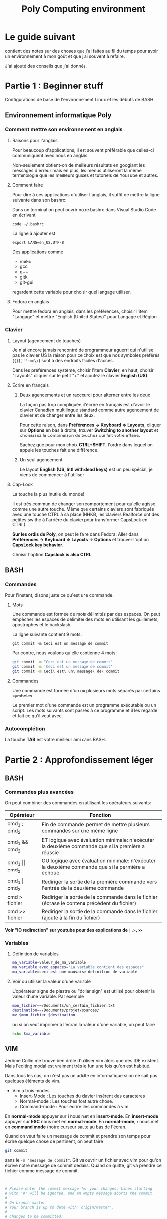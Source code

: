 #+TITLE: Poly Computing environment

* Le guide suivant

contient des notes sur des choses que j'ai faites au fil du temps pour avoir un
environnement à mon goût et que j'ai souvent à refaire.

J'ai ajouté des conseils que j'ai donnés.

* Partie 1 : Beginner stuff
Configurations de base de l'environnement Linux et les débuts de BASH.
** Environnement informatique Poly
*** Comment mettre son environnement en anglais
**** Raisons pour l'anglais

  Pour beaucoup d'applications, il est souvent préférable que celles-ci
  communiquent avec nous en anglais.

  Non-seulement obtient-on de meilleurs résultats en googlant les messages
  d'erreur mais en plus, les menus utiliseront la même terminologie que les
  meilleurs guides et tutoriels de YouTube et autres.

**** Comment faire

  Pour dire à ces applications d'utiliser l'anglais, il suffit de mettre la ligne
  suivante dans son bashrc:

  Dans un terminal on peut ouvrir notre bashrc dans Visual Studio Code en écrivant
  #+BEGIN_SRC sh
  code ~/.bashrc
  #+END_SRC

  La ligne à ajouter est

  #+BEGIN_EXAMPLE
  export LANG=en_US.UTF-8
  #+END_EXAMPLE

  Des applications comme
  - make
  - gcc
  - g++
  - gitk
  - git-gui
  regardent cette variable pour choisir quel langage utiliser.

**** Fedora en anglais

  Pour mettre fedora en anglais, dans les préférences, choisir l'item "Langage" et
  mettre "English (United States)" pour Langage et Région.

*** Clavier
**** Layout (agencement de touches)

  Je n'ai encore jamais rencontré de programmeur aguerri qui n'utilise pas le
  clavier US la raison pour ce choix est que nos symboles préférés (={}[]'"~<>\/=)
  sont à des endroits faciles d'accès.

  Dans les préférences système, choisir l'item *Clavier*, en haut, choisir
  "Layouts" cliquer sur le petit "+" et ajoutez le clavier *English (US)*.

**** Écrire en français

***** Deux agencements et un raccourci pour alterner entre les deux
  La façon pas trop compliquée d'écrire en français est d'avoir le clavier
  Canadien multilingue standard comme autre agencement de clavier et de changer
  entre les deux.

  Pour cette raison, dans *Préférences \rightarrow Keyboard \Rightarrow Layouts*, cliquer sur
  *Options* en bas à droite, trouver *Switching to another layout* et choisissez
  la combinaison de touches qui fait votre affaire.

  Sachez que pour mon choix *CTRL+SHIFT*, l'ordre dans lequel on appuie les
  touches fait une différence.

***** Un seul agencement

  Le layout *English (US, Intl with dead keys)* est un peu spécial, je viens de
  commencer à l'utiliser.

**** Cap-Lock

  La touche la plus inutile du monde!

  Il est très commun de changer son comportement pour qu'elle agisse comme une
  autre touche.  Même que certains claviers sont fabriqués avec une touche CTRL à
  sa place (HHKB, les claviers Realforce ont des petites swithc à l'arrière du
  clavier pour transformer CapsLock en CTRL).

  *Sur les ordis de Poly*, on peut le faire dans Fedora: Aller dans *Préférences \rightarrow
  Keyboard \Rightarrow Layouts \rightarrow Options* et trouver l'option *CapsLock key behavior*.

  Choisir l'option *Capslock is also CTRL*.

** BASH

*** Commandes
 Pour l'instant, disons juste ce qu'est une commande.

**** Mots

 Une commande est formée de mots délimités par des espaces.  On peut empêcher les
 espaces de délimiter des mots en utilisant les guillemets, apostrophes et le
 backslash.

 La ligne suivante contient 9 mots:
 #+BEGIN_EXAMPLE
 git commit -m Ceci est un message de commit
 #+END_EXAMPLE

 Par contre, nous voulons qu'elle contienne 4 mots:
 #+BEGIN_SRC sh
 git commit -m "Ceci est un message de commit"
 git commit -m 'Ceci est un message de commit'
 git commit -m Ceci\ est\ un\ message\ de\ commit
 #+END_SRC

**** Commandes

 Une commande est formée d'un ou plusieurs mots séparés par certains symboles.

 Le premier mot d'une commande est un programme exécutable ou un script.  Les
 mots suivants sont passés à ce programme et il les regarde et fait ce qu'il veut
 avec.

*** Autocomplétion

 La touche *TAB* est votre meilleur ami dans BASH.

* Partie 2 : Approfondissement léger
** BASH

*** Commandes plus avancées

On peut combiner des commandes en utilisant les opérateurs suivants:

| Opérateur      | Fonction                                                                                          |
|----------------+---------------------------------------------------------------------------------------------------|
| cmd_1 ; cmd_2    | Fin de commande, permet de mettre plusieurs commandes sur une même ligne                          |
| cmd_1 && cmd_2   | ET logique avec évaluation minimale: n'exécuter la deuxième commande que si la première a réussie |
| cmd_1 \vert\vert cmd_2   | OU logique avec évaluation minimale: n'exécuter la deuxième commande que si la permière a échoué  |
| cmd_1 \vert cmd_2    | Rediriger la sortie de la première commande vers l'entrée de la deuxième commande                 |
| cmd > fichier  | Rediriger la sortie de la commande dans le fichier (écrase le contenu précédent du fichier)       |
| cmd >> fichier | Rediriger la sortie de la commande dans le fichier (ajoute à la fin du fichier)                   |

*Voir "IO redirection" sur youtube pour des explications de =|,>,>>=*

*** Variables
**** Définition de variables

 #+BEGIN_SRC sh
 ma_variable=valeur_de_ma_variable
 ma_variable_avec_espaces="La variable contient des espaces"
 ma_variable=ceci est une mauvaise definition de variable
 #+END_SRC

**** Voir ou utiliser la valeur d'une variable

 L'opérateur signe de piastre ou "dollar sign" est utilisé pour obtenir la valeur
 d'une variable.  Par exemple,

 #+BEGIN_SRC sh
 mon_fichier=~/Documents/un_certain_fichier.txt
 destination=~/Documents/projet/sources/
 mv $mon_fichier $destination
 #+END_SRC

 ou si on veut imprimer à l'écran la valeur d'une variable, on peut faire

 #+BEGIN_SRC sh
 echo $ma_variable
 #+END_SRC


** VIM

Jérôme Collin me trouve ben drôle d'utiliser vim alors que des IDE existent.
Mais l'editing modal est vraiment très le fun une fois qu'on est habitué.

Dans tous les cas, on n'est pas un adulte en informatique si on ne sait pas
quelques éléments de vim.

- Vim a trois modes
  - Insert-Mode : Les touches du clavier insèrent des caractères
  - Normal-mode : Les touches font autre chose.
  - Command-mode : Pour écrire des commandes à vim.

En *normal-mode* appuyer sur *i* nous met en *insert-mode*.  En *insert-mode*
appuyer sur *ESC* nous met en *normal-mode*.  En *normal-mode*, *:* nous met en
*command mode* (notre curseur saute au bas de l'écran.

Quand on veut faire un message de commit et prendre son temps pour écrire
quelque chose de pertinent, on peut faire

#+BEGIN_SRC sh
git commit
#+END_SRC

sans le =-m "message de commit"=.  Git va ouvrir un fichier avec vim pour qu'on
écrive notre message de commit dedans.  Quand on quitte, git va prendre ce
fichier comme message de commit.

#+BEGIN_SRC sh


# Please enter the commit message for your changes. Lines starting
# with '#' will be ignored, and an empty message aborts the commit.
#
# On branch master
# Your branch is up to date with 'origin/master'.
#
# Changes to be committed:
#	new file:   aasdf
#
#+END_SRC

On pese sur *i* pour écrire du texte, ensuite, quand on a fini d'écrire, on pese
sur *ESC* pour retomber en *normal-mode* et finalement, on fait *:* pour écrire
une command.  La commande est *wq* (pour save-and-quit), on pese *ENTER*.

* Partie 3
** BASH Plus avancé
*** L'environnement
**** Définition

L'environnement est une zone de mémoire ou vivent des chaines de caractères.
C'est une zone mémoire spéciale que tous les processus connaissent et regardent
pour savoir certaines choses.

Quand un programme /parent/ lance un programme /fils/ (comme quand on lance un
programme à partir de BASH), le programme /fils/ reçoit une copie de
l'environnement du /parent/.

C'est donc *une méthode de communication entre programmes*: Dans notre session
BASH, on change ou on ajoute des variables d'environnement.  Ensuite, les
programmes qu'on lance peuvent regarder la valeur de ces variables.  Par exemple
la variable =LANG= qui contrôle le langage utilisé par les programmes qui
regardent sa valeur. 

**** Voir l'environnement

La commande 

#+BEGIN_SRC sh
env
#+END_SRC

imprime l'environnement à la console.

**** Obtenir la valeur d'une variable d'environnement dans BASH

On obtien la valeur d'une variable d'environnemtn et dans BASH avec l'opérateur
signe de piastre.

**** Variables de shell et variables d'environnement

Les syntaxes pour les variables d'environnement et les variables de she

**** Note

 Si on défini une variable sans le mot =export= mais qu'une variable
 d'environnement ayant ce nom existe dégà, nous allons modifier la variable
 d'environnement.

 Félicitations!  Très peu de gens sont au courant de ce fait.

 *Conseil et convention* Les variables d'environnement ont presque toujours un
 nom tout en majuscules.  Donc si on évite les variables en all-caps dans nos
 scripts, on se donne de meilleures chances de ne pas bousiller une variable
 d'environnement.

**** Plus sur les guillements

*** Capturer la sortie d'une commande

L'opérateur "$()" permet de capturer la sortie d'une commande.  Par exemple:

#+BEGIN_SRC sh
la_date=$(date)
echo $la_date
#+END_SRC

La commande =date= produit en sortie la date d'aujoud'hui.  On peut donc lire
"=la_date= est égale à la sortie de la commande =date=".

*** Alias

 La première configuration est de faire des alias.  Un alias nous permet de
 définir un raccourci pour une commande plus longue.

 Par exemple,

 #+BEGIN_SRC sh


 #+END_SRC
*** Comment le programme utilise les arguments

 Faire des expériences avec le programme suivant:

 #+BEGIN_SRC c
   #include <stdio.h>

   int main(int argc, char **argv)
   {
           for(int i = 0; i < argc; i++){
                   printf("argv[%d] = %s\n", i, argv[i]);
           }
   }
 #+END_SRC

 qu'on peut compiler avec la commande
 #+BEGIN_SRC sh
 gcc mon_programme.c -std=c99
 #+END_SRC

 Et maintenant, on peut faire des expériences avec ce programme pour comprendre
 comment les arguments d'une commande sont vus par le programme qui les reçoit.

 #+BEGIN_SRC sh :results output :exports both
 ./a.out un_mot un_autre_mot 'Single quotes' "Double quotes"
 #+END_SRC

 #+RESULTS:
 : argv[0] = ./a.out
 : argv[1] = un_mot
 : argv[2] = un_autre_mot

 Les guillemets regroupent empêchent les espaces de briser des mots.  Dans les
 guillemets doubles, les variables sont évaluées et dans les guillemets simples
 elles ne le sont pas.

 #+BEGIN_SRC sh :results output :exports both
 ma_variable=valeur_de_ma_variable
 ./a.out "Ma variable vaut $ma_variable" 'Des variables ne sont pas évaluées dans les guillemets simples : $ma_variable'
 #+END_SRC

 #+RESULTS:
 : argv[0] = ./a.out
 : argv[1] = Ma variable vaut valeur_de_ma_variable
 : argv[2] = Des variables ne sont pas évaluées dans les guillemets simples : $ma_variable

 Il en va de même pour l'opérateur signe-de-piastre-parentheses^*:
 #+BEGIN_SRC sh :results output :exports both
 ./a.out "La date est $(date)"
 #+END_SRC

 #+RESULTS:
 : argv[0] = ./a.out
 : argv[1] = La date est Sun Nov 11 23:33:00 EST 2018

 #+BEGIN_SRC sh :results output :exports both
 ./a.out 'La date est $(date)'
 #+END_SRC

 #+RESULTS:
 : argv[0] = ./a.out
 : argv[1] = La date est $(date)

 Regardez la différence que fait les guillements:
 #+BEGIN_SRC sh :results output :exports both
 ./a.out $(date)
 #+END_SRC

 #+RESULTS:
 : argv[0] = ./a.out
 : argv[1] = Sun
 : argv[2] = Nov
 : argv[3] = 11
 : argv[4] = 23:49:36
 : argv[5] = EST
 : argv[6] = 2018

 et

 #+BEGIN_SRC sh :results output :exports both
 ./a.out "$(date)"
 #+END_SRC

 #+RESULTS:
 : argv[0] = ./a.out
 : argv[1] = Sun Nov 11 23:50:08 EST 2018

 On voit que le singe de piastre est évalué et le résultat est passé au
 programme.  Ce n'est pas le programme appelé qui reçoit "$(date)" et l'évalue.

 .^* Je dis vraiment "signe de piastre parentheses" ou "dollar sign parenthese"
 quand je parle en français.

*** Convention utilisée par les programmes sur Unix

 Le mécanisme d'une série de chaînes de caractères est très général mais la
 majorité des programmes sur Unix suivent une convention.

 Considérons le programme suivant:

 #+BEGIN_SRC c

   #include <stdio.h>
   #include <string.h>
   #include <stdlib.h>

   int string_equal(char *str1, char *str2){
           return (strcmp(str1, str2) == 0);
   }

   int main(int argc, char **argv){
           char *nom;
           char *prenom;
           long int num_telephone;
           int print = 0;
           for(int i = 1; i < argc; i++){
                   if(string_equal(argv[i], "--prenom") || string_equal(argv[i], "-p")){
                           i++;
                           prenom = argv[i];
                   } else if(string_equal(argv[i], "--nom") || string_equal(argv[i], "-n")){
                           i++;
                           nom = argv[i];
                   } else if(string_equal(argv[i], "--tel") || string_equal(argv[i], "-t")){
                           i++;
                           num_telephone = atol(argv[i]);
                           if (num_telephone < 1000000000 || num_telephone > 9999999999){
                                   printf("ERREUR : Le numéro %s doit avoir exactement 10 chiffres\n", argv[i]);
                           }
                   } else if(string_equal(argv[i], "--print") || string_equal(argv[i], "-v")){
                           print = 1;

                   } else {
                           printf("ERREUR : argument inconnu : %s\n", argv[i]);
                   }
           }

           // Lecture des arguments terminée, le travail commence

           if(print){
                   printf("Personne : nom=%s, prenom=%s, tel=%lu\n", nom, prenom, num_telephone);
           }

   }
 #+END_SRC

 Les programmes Unix font une version plus évoluée de ce que le programme
 précédent fait, mais il respecte la convention suivante:

 - Les arguments commençant par "-" ou "--" sont appelés des *options*.
   - des options peuvent avoir une valeur comme =nom=, =prenom=, =tel=
   - ou ne pas en avoir comme =print=
   - en général, les options ont une version longue précédée de "--" et une
     version à une lettre précédée de "-".
 - Le reste des arguments sont appelées des *arguments positionnels* car leur rôle
   est déterminé par leur position dans la commande.  Par exemple, la commande
   =mv=, tous les arguments sauf le dernier seront déplacés vers la destination
   donnée par le dernier argument.

 Dans une version simplifiée du traitement des arguments, on retrouverait

 #+BEGIN_SRC c
   if(string_equal(argv[i], "-I")){
       i++
       // Ajouter argv[i] à la liste des dossiers à regarder pour trouver les fichier *.h
   }
 #+END_SRC

 La convention des tirets et double tirets n'est pas toujours respectée:

 #+BEGIN_SRC sh
 find ~/Documents -name facture.pdf
 #+END_SRC

 pour chercher un fichier dont le nom est =facture.pdf= dans le dossier =~/Documents=.

*** Arguments python
Le module sys nous donne une liste argv contenant les mots de la ligne de commande
#+BEGIN_SRC python :results output
import sys

nb_arguments = len(sys.argv)
i = 0
for argument in sys.argv:
    print("Argument {} = {}".format(i, argument))
    i += 1
#+END_SRC

#+RESULTS:
: Argument 0 = 


* Partie 4
** BASH Encore plus avancé

*** Certaines variables d'environnement

**** =PATH=
**** =USER=
**** =LD_LIBRARY_PATH=
**** =CD_PATH=
**** Autres

*** Quelques outils UNIX

**** grep
**** find
**** echo

* Partie 5
** BASH Crissement avancé

*** Scripts

* Partie 6
** BASH Guru level stuff

Aucun guide ne peut faire un guru de quelqu'un.  La seule façon de devenir un
guru est de gosser avec son shell, configurer son environnement, écrire des
scripts pour automatiser des choses etc.  Mais voici des choses que les guru
savent que les non-guru ne savent pas.

*** Connaître les différentes syntaxes de tests en BASH

#+BEGIN_SRC sh
if [ ... ] ; then
    ...
elif ... ; then
    ...
else
    ...
fi

if [[ ... ]] ; then
    ...
elif ... ; then
    ...
else
    ...
fi
#+END_SRC

*** Et les autres structures de contrôles

#+BEGIN_SRC sh
for file in $(ls Documents) ; do

done
while ... ; do

done
case i in ... 
    option_a)
        ...
        ;;
    option_b)
        ...
        ;;
esac
#+END_SRC

*** Et les syntaxes moins souvent utilisées

#+BEGIN_SRC sh
for ((i=0; i < 10; i++))
somme=$((8 + 10))

#+END_SRC

*** Bien connaître les outils UNIX

Comme grep, find, wc, sort et pouvoir les combiner

*** Avoir une connaissance général des variables d'environnements les plus importantes

PATH, LANG, ...

*** Savoir utiliser 
* Other stuff
  
** Grep and environment
#+BEGIN_SRC sh :results output
env | grep TERM
#+END_SRC

#+RESULTS:
: TERM_PROGRAM=iTerm.app
: TERM_PROGRAM_VERSION=3.2.6beta3
: TERM_SESSION_ID=w0t0p0:AD7E7746-4D43-438A-B61C-598A30332562
: ITERM_PROFILE=Hotkey Window
: ITERM_SESSION_ID=w0t0p0:AD7E7746-4D43-438A-B61C-598A30332562
: COLORTERM=truecolor


** Obtenir la valeur d'une variable d'environnement dans un programme
   
NOTE : Les variables d'environnement sont un dernier recours.

*** En python
Le module =os= nous donne un dictionnaire
#+BEGIN_SRC python
import os

print(os.environ['NOM_VARIABLE'])
os.environ['VARIABLE'] = 'Nouvelle_valeur'
#+END_SRC

*** En C

#+BEGIN_SRC c
#include <stdlib.h>

int main(void)
{
    char *valeur = getenv("NOM_VARIABLE");
}
#+END_SRC



** Installation de programmes dans son HOME

*** La variable PATH

La variable d'environnement =PATH= joue un rôle central en ce qui concerne
l'installation de programmes.

Lorsqu'on entre une commande, l'OS recherche un fichier exécutable sur notre
ordinateur.  Mais pas tout l'ordinateur!  Il va rechercher dans un ensemble de
dossiers donnés par la variable =PATH=.

Cette variable est une liste de dossiers spécifiées par leur chemin absolu et
séparés par des =:=.

On peut voir son =PATH= en faisant

#+BEGIN_SRC sh
echo $PATH
#+END_SRC

Sur les ordis de Poly, la variable =PATH= contient une grande quantité de
dossiers pour accomoder tous les programmes qui sont placés dans des entroits
non-standards.

Par contre, sur un Linux fraichement installé, on peut n'avoir que les dossiers

#+BEGIN_EXAMPLE
/bin
/usr/bin
/usr/local/bin
#+END_EXAMPLE

Pour mes choses personnelles, j'ajoute =$HOME/.local/bin

** Choses montrées durant le premier lab de projet 1


*** Shell de base
*** Alias

*** Git

*** Gitk

**** Alias pour gitk --all
